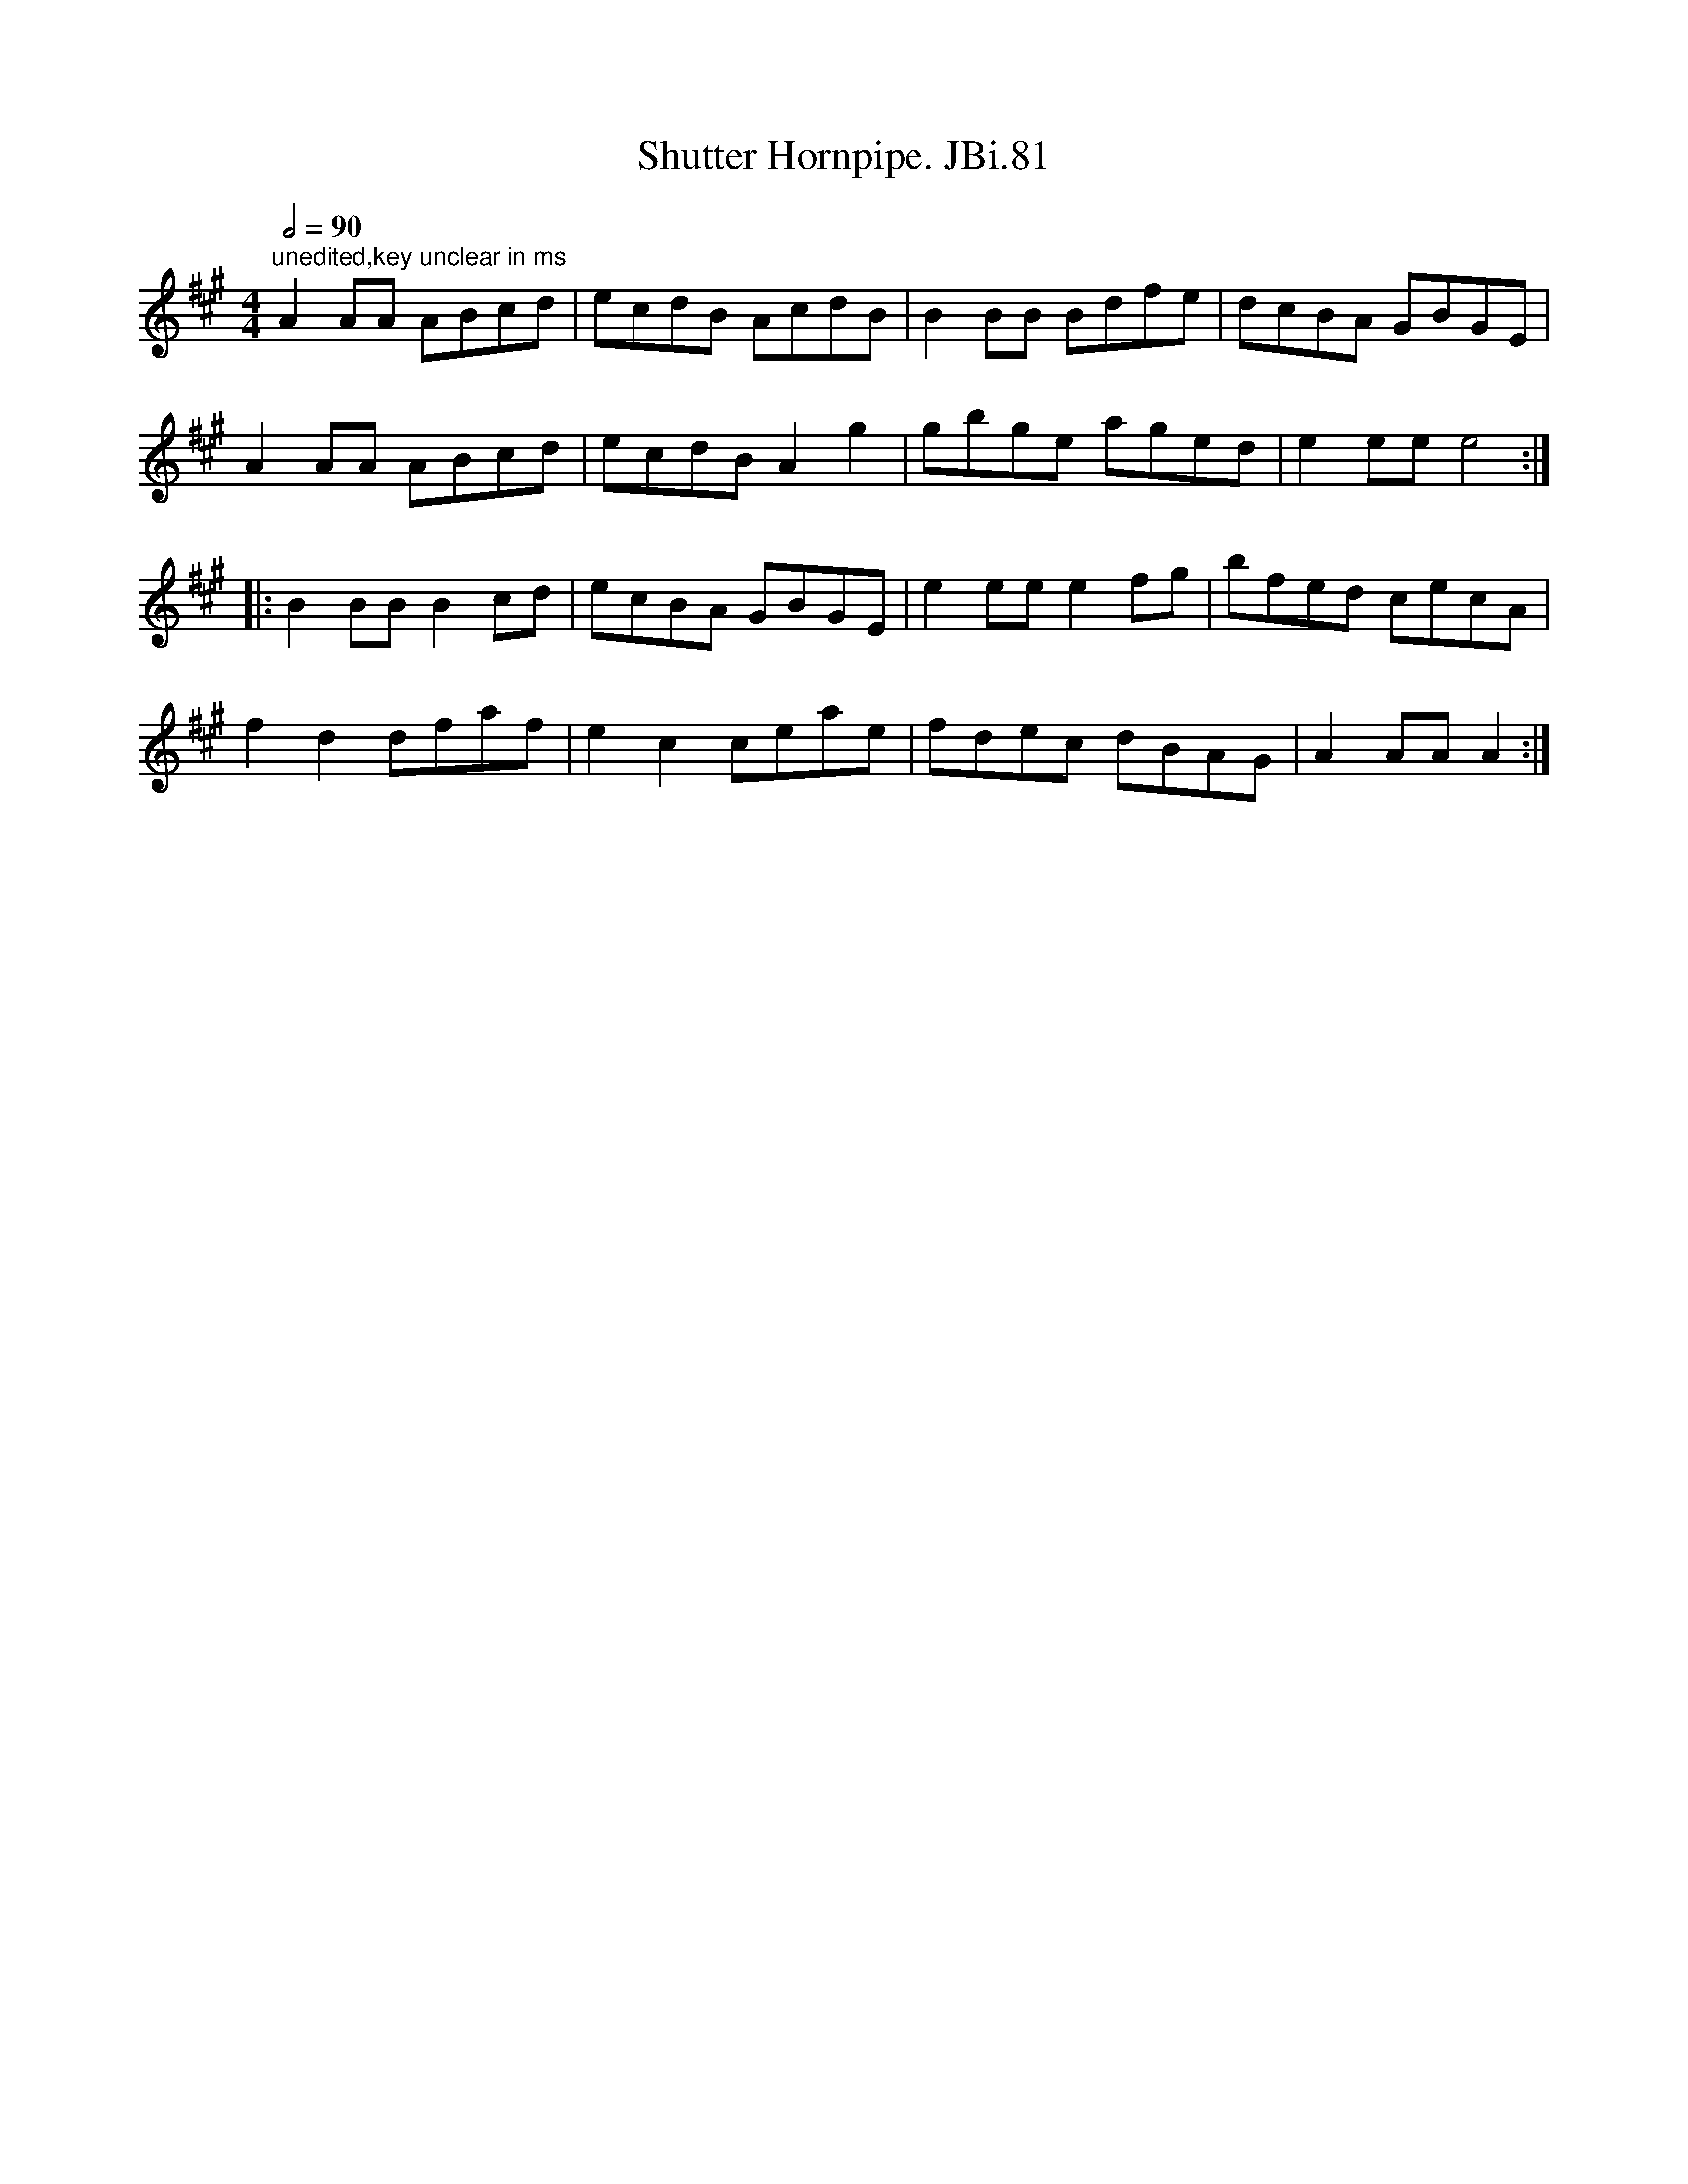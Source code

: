 X:1
T:Shutter Hornpipe. JBi.81
L:1/8
Q:1/2=90
M:4/4
I:linebreak $
K:A
V:1 treble 
V:1
"^unedited,key unclear in ms" A2 AA ABcd | ecdB AcdB | B2 BB Bdfe | dcBA GBGE |$ A2 AA ABcd | %5
 ecdB A2 g2 | gbge aged | e2 ee e4 ::$ B2 BB B2 cd | ecBA GBGE | e2 ee e2 fg | bfed cecA |$ %12
 f2 d2 dfaf | e2 c2 ceae | fdec dBAG | A2 AA A2 :| %16
